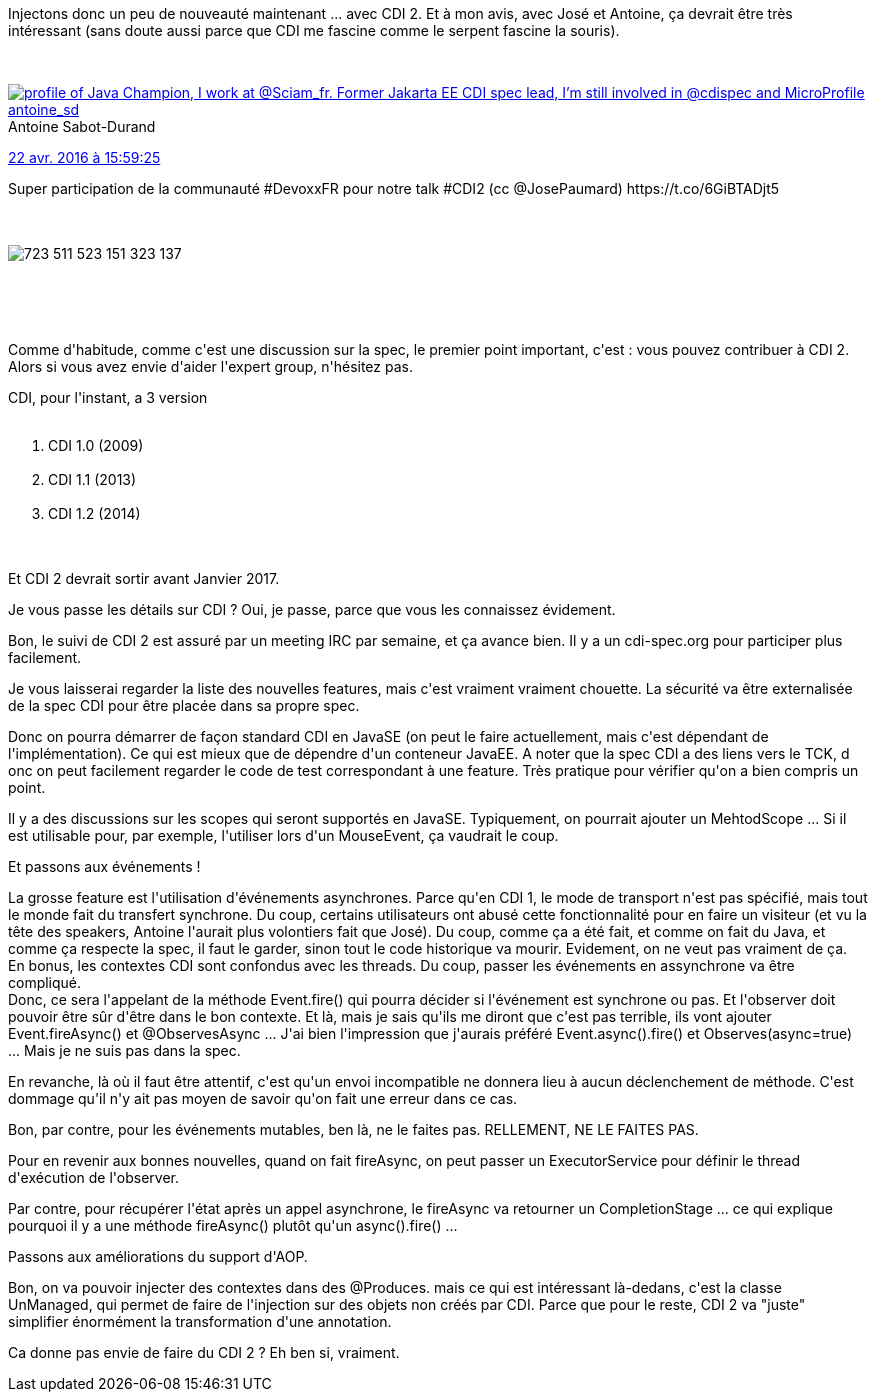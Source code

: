:jbake-type: post
:jbake-status: published
:jbake-title: #devoxxfr - CDI 2
:jbake-tags: devoxx,java,_mois_avr.,_année_2016
:jbake-date: 2016-04-23
:jbake-depth: ../../../../
:jbake-uri: wordpress/2016/04/23/devoxxfr-cdi-2.adoc
:jbake-excerpt: 
:jbake-source: https://riduidel.wordpress.com/2016/04/23/devoxxfr-cdi-2/
:jbake-style: wordpress

++++
<p>
Injectons donc un peu de nouveauté maintenant ... avec CDI 2. Et à mon avis, avec José et Antoine, ça devrait être très intéressant (sans doute aussi parce que CDI me fascine comme le serpent fascine la souris).
</p>
<p>
<div class='twitter'>
<br/>
<span class="twitter_status">
</p>
<p>
<span class="author">
</p>
<p>
<a href="http://twitter.com/antoine_sd" class="screenName"><img src="http://pbs.twimg.com/profile_images/676536790233178112/k5E-6YqZ_mini.jpg" alt="profile of Java Champion, I work at @Sciam_fr. Former Jakarta EE CDI spec lead, I’m still involved in @cdispec and MicroProfile"/>antoine_sd</a>
<br/>
<span class="name">Antoine Sabot-Durand</span>
</p>
<p>
</span>
</p>
<p>
<a href="https://twitter.com/antoine_sd/status/723 511 529 270 812 673" class="date">22 avr. 2016 à 15:59:25</a>
</p>
<p>
<span class="content">
</p>
<p>
<span class="text">Super participation de la communauté #DevoxxFR pour notre talk #CDI2 (cc @JosePaumard) https://t.co/6GiBTADjt5</span>
</p>
<p>
<span class="medias">
<br/>
<span class="media media-photo">
<br/>
<img src="http://pbs.twimg.com/media/Cgpt5aBWIAE7570.jpg" alt="723 511 523 151 323 137"/>
<br/>
</span>
<br/>
</span>
</p>
<p>
</span>
</p>
<p>
<span class="twitter_status_end"/>
<br/>
</span>
<br/>
</div>
</p>
<p>
Comme d'habitude, comme c'est une discussion sur la spec, le premier point important, c'est : vous pouvez contribuer à CDI 2. Alors si vous avez envie d'aider l'expert group, n'hésitez pas.
</p>
<p>
CDI, pour l'instant, a 3 version
<br/>
<ol>
<br/>
<li>CDI 1.0 (2009)</li>
<br/>
<li>CDI 1.1 (2013)</li>
<br/>
<li>CDI 1.2 (2014)</li>
<br/>
</ol>
<br/>
Et CDI 2 devrait sortir avant Janvier 2017.
</p>
<p>
Je vous passe les détails sur CDI ? Oui, je passe, parce que vous les connaissez évidement.
</p>
<p>
Bon, le suivi de CDI 2 est assuré par un meeting IRC par semaine, et ça avance bien. Il y a un cdi-spec.org pour participer plus facilement.
</p>
<p>
Je vous laisserai regarder la liste des nouvelles features, mais c'est vraiment vraiment chouette. La sécurité va être externalisée de la spec CDI pour être placée dans sa propre spec.
</p>
<p>
Donc on pourra démarrer de façon standard CDI en JavaSE (on peut le faire actuellement, mais c'est dépendant de l'implémentation). Ce qui est mieux que de dépendre d'un conteneur JavaEE. A noter que la spec CDI a des liens vers le TCK, d onc on peut facilement regarder le code de test correspondant à une feature. Très pratique pour vérifier qu'on a bien compris un point.
</p>
<p>
Il y a des discussions sur les scopes qui seront supportés en JavaSE. Typiquement, on pourrait ajouter un MehtodScope ... Si il est utilisable pour, par exemple, l'utiliser lors d'un MouseEvent, ça vaudrait le coup.
</p>
<p>
Et passons aux événements !
</p>
<p>
La grosse feature est l'utilisation d'événements asynchrones. Parce qu'en CDI 1, le mode de transport n'est pas spécifié, mais tout le monde fait du transfert synchrone. Du coup, certains utilisateurs ont abusé cette fonctionnalité pour en faire un visiteur (et vu la tête des speakers, Antoine l'aurait plus volontiers fait que José). Du coup, comme ça a été fait, et comme on fait du Java, et comme ça respecte la spec, il faut le garder, sinon tout le code historique va mourir. Evidement, on ne veut pas vraiment de ça.
<br/>
En bonus, les contextes CDI sont confondus avec les threads. Du coup, passer les événements en assynchrone va être compliqué.
<br/>
Donc, ce sera l'appelant de la méthode Event.fire() qui pourra décider si l'événement est synchrone ou pas. Et l'observer doit pouvoir être sûr d'être dans le bon contexte. Et là, mais je sais qu'ils me diront que c'est pas terrible, ils vont ajouter Event.fireAsync() et @ObservesAsync ... J'ai bien l'impression que j'aurais préféré Event.async().fire() et Observes(async=true) ... Mais je ne suis pas dans la spec.
</p>
<p>
En revanche, là où il faut être attentif, c'est qu'un envoi incompatible ne donnera lieu à aucun déclenchement de méthode. C'est dommage qu'il n'y ait pas moyen de savoir qu'on fait une erreur dans ce cas.
</p>
<p>
Bon, par contre, pour les événements mutables, ben là, ne le faites pas. RELLEMENT, NE LE FAITES PAS.
</p>
<p>
Pour en revenir aux bonnes nouvelles, quand on fait fireAsync, on peut passer un ExecutorService pour définir le thread d'exécution de l'observer.
</p>
<p>
Par contre, pour récupérer l'état après un appel asynchrone, le fireAsync va retourner un CompletionStage ... ce qui explique pourquoi il y a une méthode fireAsync() plutôt qu'un async().fire() ...
</p>
<p>
Passons aux améliorations du support d'AOP.
</p>
<p>
Bon, on va pouvoir injecter des contextes dans des @Produces. mais ce qui est intéressant là-dedans, c'est la classe UnManaged, qui permet de faire de l'injection sur des objets non créés par CDI. Parce que pour le reste, CDI 2 va "juste" simplifier énormément la transformation d'une annotation.
</p>
<p>
Ca donne pas envie de faire du CDI 2 ? Eh ben si, vraiment.
</p>
++++